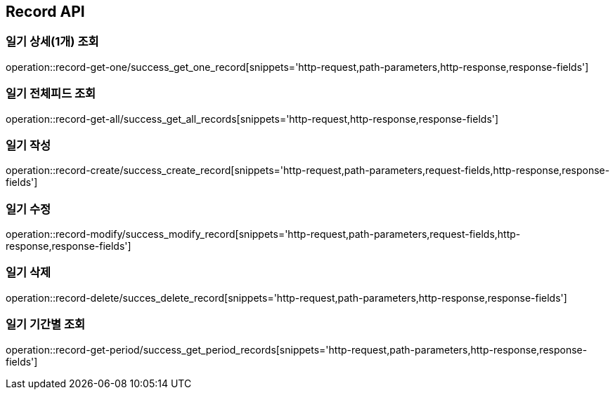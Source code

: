[[Record-API]]
== Record API

[[Record-상세조회]]
=== 일기 상세(1개) 조회
operation::record-get-one/success_get_one_record[snippets='http-request,path-parameters,http-response,response-fields']

[[Record-전체피드조회]]
=== 일기 전체피드 조회
operation::record-get-all/success_get_all_records[snippets='http-request,http-response,response-fields']

[[Record-작성]]
=== 일기 작성
operation::record-create/success_create_record[snippets='http-request,path-parameters,request-fields,http-response,response-fields']

[[Record-수정]]
=== 일기 수정
operation::record-modify/success_modify_record[snippets='http-request,path-parameters,request-fields,http-response,response-fields']

[[Record-삭제]]
=== 일기 삭제
operation::record-delete/succes_delete_record[snippets='http-request,path-parameters,http-response,response-fields']

[[Record-기간별조회]]
=== 일기 기간별 조회
operation::record-get-period/success_get_period_records[snippets='http-request,path-parameters,http-response,response-fields']